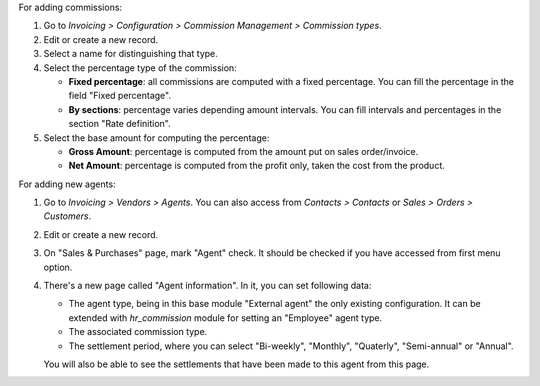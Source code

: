 For adding commissions:

#. Go to *Invoicing > Configuration > Commission Management > Commission types*.
#. Edit or create a new record.
#. Select a name for distinguishing that type.
#. Select the percentage type of the commission:

   * **Fixed percentage**: all commissions are computed with a fixed
     percentage. You can fill the percentage in the field "Fixed percentage".
   * **By sections**: percentage varies depending amount intervals. You can
     fill intervals and percentages in the section "Rate definition".

#. Select the base amount for computing the percentage:

   * **Gross Amount**: percentage is computed from the amount put on
     sales order/invoice.
   * **Net Amount**: percentage is computed from the profit only, taken the
     cost from the product.

For adding new agents:

#. Go to *Invoicing > Vendors > Agents*. You can also access from
   *Contacts > Contacts* or *Sales > Orders > Customers*.
#. Edit or create a new record.
#. On "Sales & Purchases" page, mark "Agent" check. It should be checked if
   you have accessed from first menu option.
#. There's a new page called "Agent information". In it, you can set following
   data:

   * The agent type, being in this base module "External agent" the only
     existing configuration. It can be extended with `hr_commission` module
     for setting an "Employee" agent type.
   * The associated commission type.
   * The settlement period, where you can select "Bi-weekly", "Monthly", "Quaterly",
     "Semi-annual" or "Annual".

   You will also be able to see the settlements that have been made to this
   agent from this page.
